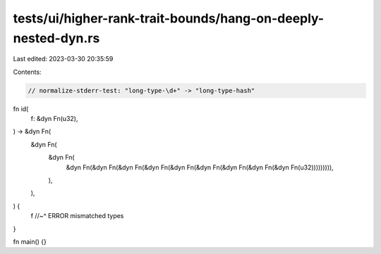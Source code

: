tests/ui/higher-rank-trait-bounds/hang-on-deeply-nested-dyn.rs
==============================================================

Last edited: 2023-03-30 20:35:59

Contents:

.. code-block:: rs

    // normalize-stderr-test: "long-type-\d+" -> "long-type-hash"

fn id(
    f: &dyn Fn(u32),
) -> &dyn Fn(
    &dyn Fn(
        &dyn Fn(
            &dyn Fn(&dyn Fn(&dyn Fn(&dyn Fn(&dyn Fn(&dyn Fn(&dyn Fn(&dyn Fn(&dyn Fn(u32))))))))),
        ),
    ),
) {
    f
    //~^ ERROR mismatched types
}

fn main() {}


